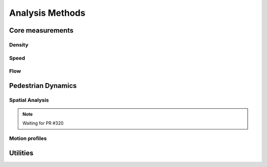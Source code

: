 *****************
Analysis Methods
*****************

Core measurements
-----------------

Density
^^^^^^

.. autoapimodule:: density_calculator
    :members:
    :no-private-members:
    :no-special-members:

Speed
^^^^^^

.. autoapimodule:: speed_calculator
    :members:
    :no-private-members:
    :no-special-members:

Flow
^^^^

.. autoapimodule:: flow_calculator
    :members:
    :no-private-members:
    :no-special-members:


Pedestrian Dynamics
------------------

Spatial Analysis
^^^^^^^^^^^^^^

.. note::

   Waiting for PR #320


Motion profiles
^^^^^^^^^^^^^

.. autoapimodule:: profile_calculator
    :members:
    :no-private-members:
    :no-special-members:

Utilities
------

.. autoapimodule:: method_utils
    :members:
    :no-private-members:
    :no-special-members:
